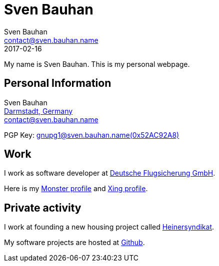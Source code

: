= Sven Bauhan
Sven Bauhan <contact@sven.bauhan.name>
2017-02-16
:jbake-type: page
:jbake-tags: info
:jbake-status: published

My name is Sven Bauhan.
This is my personal webpage.

== Personal Information

****
Sven Bauhan +
https://www.openstreetmap.org/node/240074718#map=10/49.9048/8.5735[Darmstadt, Germany] +
contact@sven.bauhan.name

PGP Key: link:../data/SvenBauhan-gnupg1@sven.bauhan.name(0x52AC92A8)pub.asc[gnupg1@sven.bauhan.name(0x52AC92A8)]
****

== Work

****
I work as software developer at http://www.dfs.de[Deutsche Flugsicherung GmbH].

Here is my https://www.monster.de/resumes/Resume/PreviewResume/zy26tjvmdktvdgi5[Monster profile]
and https://www.xing.com/profile/Sven_Bauhan?sc_o=mxb_p[Xing profile].
****

== Private activity

****
I work at founding a new housing project called http://www.heinersyndikat.de[Heinersyndikat].

My software projects are hosted at https://github.com/teezett[Github].
****
